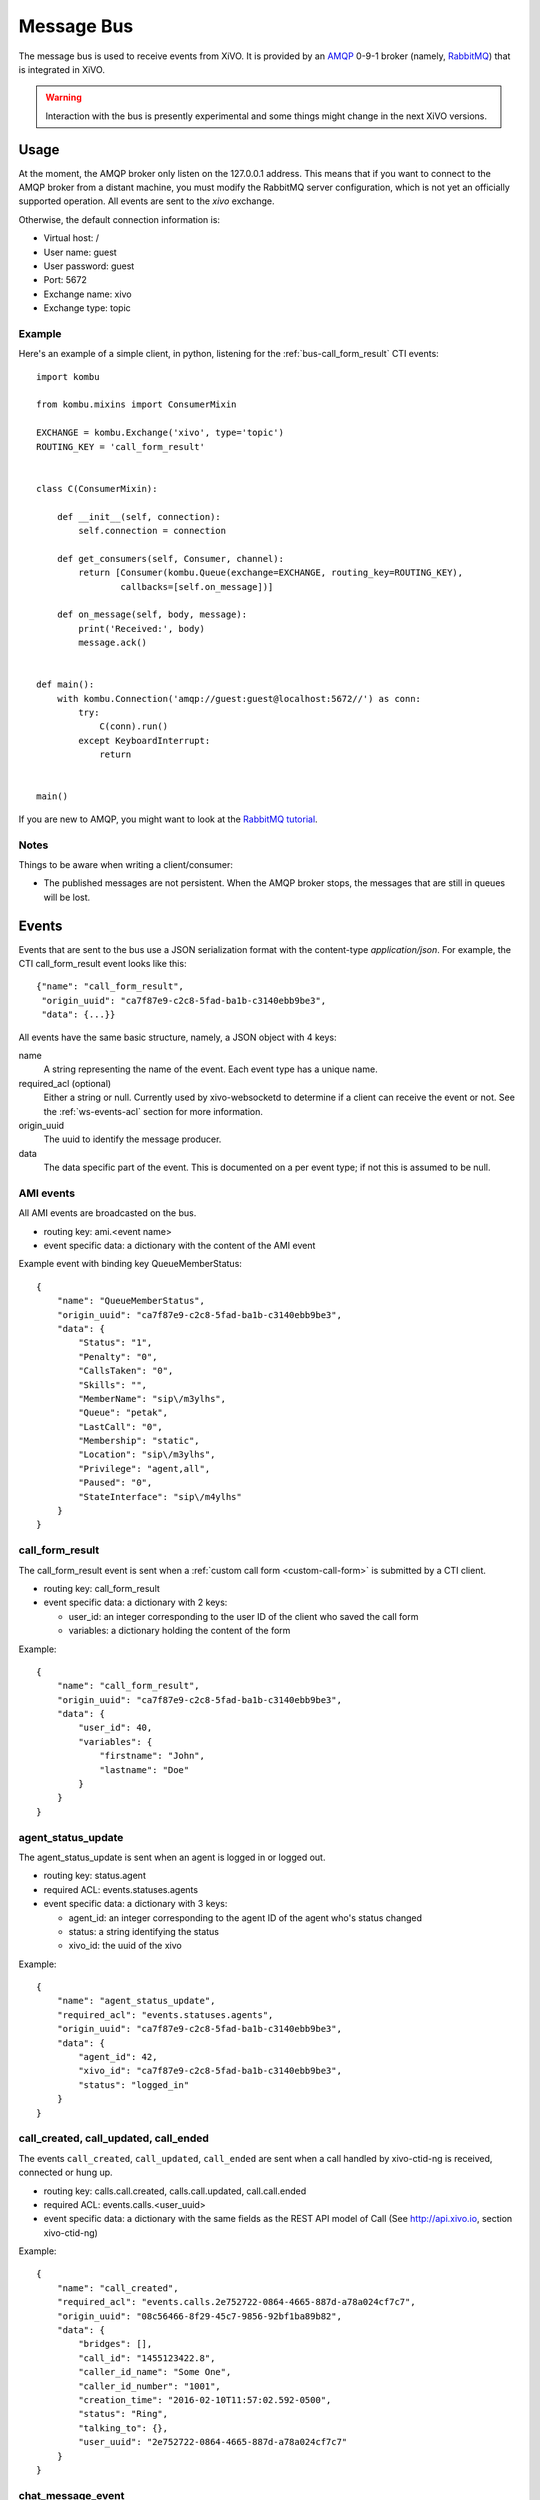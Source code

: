 .. _message-bus:

***********
Message Bus
***********

The message bus is used to receive events from XiVO. It is provided by
an `AMQP <http://en.wikipedia.org/wiki/Advanced_Message_Queuing_Protocol>`_ 0-9-1
broker (namely, `RabbitMQ <http://previous.rabbitmq.com/v2_8_x/documentation.html>`_)
that is integrated in XiVO.

.. warning:: Interaction with the bus is presently experimental and
   some things might change in the next XiVO versions.


Usage
=====

At the moment, the AMQP broker only listen on the 127.0.0.1 address. This means
that if you want to connect to the AMQP broker from a distant machine, you
must modify the RabbitMQ server configuration, which is not yet an officially
supported operation. All events are sent to the *xivo* exchange.

Otherwise, the default connection information is:

* Virtual host: /
* User name: guest
* User password: guest
* Port: 5672
* Exchange name: xivo
* Exchange type: topic


Example
-------

Here's an example of a simple client, in python, listening for the
:ref:`bus-call_form_result` CTI events::

    import kombu

    from kombu.mixins import ConsumerMixin

    EXCHANGE = kombu.Exchange('xivo', type='topic')
    ROUTING_KEY = 'call_form_result'


    class C(ConsumerMixin):

        def __init__(self, connection):
            self.connection = connection

        def get_consumers(self, Consumer, channel):
            return [Consumer(kombu.Queue(exchange=EXCHANGE, routing_key=ROUTING_KEY),
                    callbacks=[self.on_message])]

        def on_message(self, body, message):
            print('Received:', body)
            message.ack()


    def main():
        with kombu.Connection('amqp://guest:guest@localhost:5672//') as conn:
            try:
                C(conn).run()
            except KeyboardInterrupt:
                return


    main()

If you are new to AMQP, you might want to look at the
`RabbitMQ tutorial <http://previous.rabbitmq.com/v2_8_x/getstarted.html>`_.


Notes
-----

Things to be aware when writing a client/consumer:

* The published messages are not persistent. When the AMQP broker stops, the messages
  that are still in queues will be lost.


.. _bus-events:

Events
======

Events that are sent to the bus use a JSON serialization format with the content-type
`application/json`. For example, the CTI call_form_result event looks like this::

    {"name": "call_form_result",
     "origin_uuid": "ca7f87e9-c2c8-5fad-ba1b-c3140ebb9be3",
     "data": {...}}

All events have the same basic structure, namely, a JSON object with 4 keys:

name
    A string representing the name of the event. Each event type has a unique name.

required_acl (optional)
    Either a string or null. Currently used by xivo-websocketd to determine if
    a client can receive the event or not. See the :ref:`ws-events-acl` section for
    more information.

origin_uuid
    The uuid to identify the message producer.

data
    The data specific part of the event. This is documented on a per event type; if not
    this is assumed to be null.


.. _bus-ami_events:

AMI events
----------

All AMI events are broadcasted on the bus.

* routing key: ami.<event name>
* event specific data: a dictionary with the content of the AMI event

Example event with binding key QueueMemberStatus::

   {
       "name": "QueueMemberStatus",
       "origin_uuid": "ca7f87e9-c2c8-5fad-ba1b-c3140ebb9be3",
       "data": {
           "Status": "1",
           "Penalty": "0",
           "CallsTaken": "0",
           "Skills": "",
           "MemberName": "sip\/m3ylhs",
           "Queue": "petak",
           "LastCall": "0",
           "Membership": "static",
           "Location": "sip\/m3ylhs",
           "Privilege": "agent,all",
           "Paused": "0",
           "StateInterface": "sip\/m4ylhs"
       }
   }


.. _bus-call_form_result:

call_form_result
----------------

The call_form_result event is sent when a :ref:`custom call form <custom-call-form>`
is submitted by a CTI client.

* routing key: call_form_result
* event specific data: a dictionary with 2 keys:

  * user_id: an integer corresponding to the user ID of the client who saved the call form
  * variables: a dictionary holding the content of the form

Example::

   {
       "name": "call_form_result",
       "origin_uuid": "ca7f87e9-c2c8-5fad-ba1b-c3140ebb9be3",
       "data": {
           "user_id": 40,
           "variables": {
               "firstname": "John",
               "lastname": "Doe"
           }
       }
   }


.. _bus-agent_status_update:

agent_status_update
-------------------

The agent_status_update is sent when an agent is logged in or logged out.

* routing key: status.agent
* required ACL: events.statuses.agents
* event specific data: a dictionary with 3 keys:

  * agent_id: an integer corresponding to the agent ID of the agent who's status changed
  * status: a string identifying the status
  * xivo_id: the uuid of the xivo

Example::

   {
       "name": "agent_status_update",
       "required_acl": "events.statuses.agents",
       "origin_uuid": "ca7f87e9-c2c8-5fad-ba1b-c3140ebb9be3",
       "data": {
           "agent_id": 42,
           "xivo_id": "ca7f87e9-c2c8-5fad-ba1b-c3140ebb9be3",
           "status": "logged_in"
       }
   }


.. _bus-call_created:

call_created, call_updated, call_ended
--------------------------------------

The events ``call_created``, ``call_updated``, ``call_ended`` are sent when a call handled by
xivo-ctid-ng is received, connected or hung up.

* routing key: calls.call.created, calls.call.updated, call.call.ended
* required ACL: events.calls.<user_uuid>
* event specific data: a dictionary with the same fields as the REST API model of Call (See
  http://api.xivo.io, section xivo-ctid-ng)

Example::

   {
       "name": "call_created",
       "required_acl": "events.calls.2e752722-0864-4665-887d-a78a024cf7c7",
       "origin_uuid": "08c56466-8f29-45c7-9856-92bf1ba89b82",
       "data": {
           "bridges": [],
           "call_id": "1455123422.8",
           "caller_id_name": "Some One",
           "caller_id_number": "1001",
           "creation_time": "2016-02-10T11:57:02.592-0500",
           "status": "Ring",
           "talking_to": {},
           "user_uuid": "2e752722-0864-4665-887d-a78a024cf7c7"
       }
   }


.. _bus-chat_message_event:

chat_message_event
------------------

This message is used to send a chat message to a user

* routing key: chat.message.<xivo-uuid>.<user_id>
* event specific data:

  * alice: The nickname of the chatter
  * to: The destination's XiVO UUID and user UUID
  * from: The chatter's XiVO UUID and user UUID
  * msg: The message

Example:

.. code-block:: javascript

  {
      "name": "chat_message_event",
      "origin_uuid": "ca7f87e9-c2c8-5fad-ba1b-c3140ebb9be3",
      "data": {
          "alias": "Alice"
          "to": ["ca7f87e9-c2c8-5fad-ba1b-c3140ebb9be3", "fcb36731-c50a-453e-92c7-571297d41616"],
          "from": ["ca7f87e9-c2c8-5fad-ba1b-c3140ebb9be3", "4f2e2249-ae2b-4bc2-b5fc-ad42ee01ddaf"],
          "msg": "Hi!"
      }
  }


.. _bus-endpoint_status_update:

endpoint_status_update
----------------------

The endpoint_status_update is sent when an end point status changes. This information is
based on asterisk hints.

* routing key: status.endpoint
* required ACL: events.statuses.endpoints
* event specific data: a dictionary with 3 keys

  * xivo_id: the uuid of the xivo
  * endpoint_id: an integer corresponding to the endpoint ID
  * status: an integer corresponding to the asterisk device state

Example::

   {
       "name": "endpoint_status_update",
       "required_acl": "events.statuses.endpoints",
       "origin_uuid": "ca7f87e9-c2c8-5fad-ba1b-c3140ebb9be3",
       "data": {
           "endpoint_id": 67,
           "xivo_id": "ca7f87e9-c2c8-5fad-ba1b-c3140ebb9be3",
           "status": 0
       }
   }


.. _bus-user_status_update:

user_status_update
------------------

The user_status_update is sent when a user changes his CTI presence using the XiVO client.

* routing key: status.user
* required ACL: events.statuses.users
* event specific data: a dictionary with 3 keys

  * xivo_id: the uuid of the xivo
  * user_id: an integer corresponding to the user ID of the user who changed its status
  * status: a string identifying the status

Example::

   {
       "name": "user_status_update",
       "required_acl": "events.statuses.users",
       "origin_uuid": "ca7f87e9-c2c8-5fad-ba1b-c3140ebb9be3",
       "data": {
           "user_id": 42,
           "xivo_id": "ca7f87e9-c2c8-5fad-ba1b-c3140ebb9be3",
           "status": "busy"
       }
   }


.. _bus-service_registered_event:

service_registered_event
------------------------

The service_registered_event is sent when a service is started.

* routing key: service.registered.<service_name>
* event specific data: a dictionary with 5 keys

  * service_name: The name of the started service
  * service_id: The consul ID of the started service
  * address: The advertised address of the started service
  * port: The advertised port of the started service
  * tags: The advertised Consul tags of the started service

Example:

.. code-block:: javascript

    {
        "name": "service_registered_event",
        "origin_uuid": "ca7f87e9-c2c8-5fad-ba1b-c3140ebb9be3",
        "data": {
            "service_name": "xivo-ctid",
            "service_id": "8e58d2a7-cfed-4c2e-ac72-14e0b5c26dc2",
            "address": "192.168.1.42",
            "port": 9495,
            "tags": ["xivo-ctid", "ca7f87e9-c2c8-5fad-ba1b-c3140ebb9be3", "Québec"]
        }
    }


.. _bus-service_deregistered_event:

service_deregistered_event
--------------------------

The service_deregistered_event is sent when a service is stopped.

* routing key: service.deregistered.<service_name>
* event specific data: a dictionary with 3 keys

  * service_name: The name of the stopped service
  * service_id: The consul ID of the stopped service
  * tags: The advertised Consul tags of the stopped service


Example:

.. code-block:: javascript

    {
        "name": "service_deregistered_event",
        "origin_uuid": "ca7f87e9-c2c8-5fad-ba1b-c3140ebb9be3",
        "data": {
            "service_name": "xivo-ctid",
            "service_id": "8e58d2a7-cfed-4c2e-ac72-14e0b5c26dc2",
            "tags": ["xivo-ctid", "ca7f87e9-c2c8-5fad-ba1b-c3140ebb9be3", "Québec"]
        }
    }
